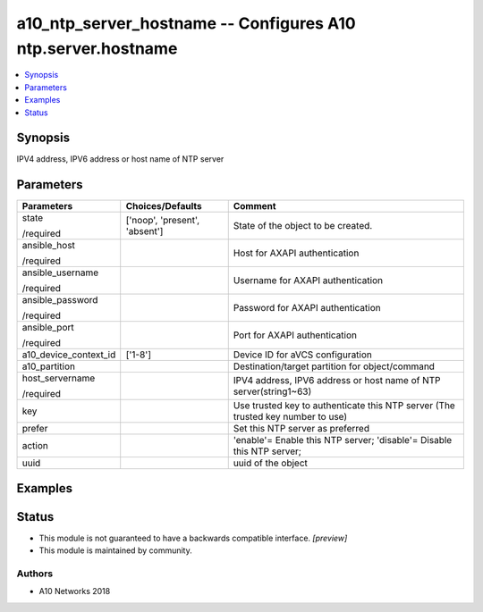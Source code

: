 .. _a10_ntp_server_hostname_module:


a10_ntp_server_hostname -- Configures A10 ntp.server.hostname
=============================================================

.. contents::
   :local:
   :depth: 1


Synopsis
--------

IPV4 address, IPV6 address or host name of NTP server






Parameters
----------

+-----------------------+-------------------------------+---------------------------------------------------------------------------------+
| Parameters            | Choices/Defaults              | Comment                                                                         |
|                       |                               |                                                                                 |
|                       |                               |                                                                                 |
+=======================+===============================+=================================================================================+
| state                 | ['noop', 'present', 'absent'] | State of the object to be created.                                              |
|                       |                               |                                                                                 |
| /required             |                               |                                                                                 |
+-----------------------+-------------------------------+---------------------------------------------------------------------------------+
| ansible_host          |                               | Host for AXAPI authentication                                                   |
|                       |                               |                                                                                 |
| /required             |                               |                                                                                 |
+-----------------------+-------------------------------+---------------------------------------------------------------------------------+
| ansible_username      |                               | Username for AXAPI authentication                                               |
|                       |                               |                                                                                 |
| /required             |                               |                                                                                 |
+-----------------------+-------------------------------+---------------------------------------------------------------------------------+
| ansible_password      |                               | Password for AXAPI authentication                                               |
|                       |                               |                                                                                 |
| /required             |                               |                                                                                 |
+-----------------------+-------------------------------+---------------------------------------------------------------------------------+
| ansible_port          |                               | Port for AXAPI authentication                                                   |
|                       |                               |                                                                                 |
| /required             |                               |                                                                                 |
+-----------------------+-------------------------------+---------------------------------------------------------------------------------+
| a10_device_context_id | ['1-8']                       | Device ID for aVCS configuration                                                |
|                       |                               |                                                                                 |
|                       |                               |                                                                                 |
+-----------------------+-------------------------------+---------------------------------------------------------------------------------+
| a10_partition         |                               | Destination/target partition for object/command                                 |
|                       |                               |                                                                                 |
|                       |                               |                                                                                 |
+-----------------------+-------------------------------+---------------------------------------------------------------------------------+
| host_servername       |                               | IPV4 address, IPV6 address or host name of NTP server(string1~63)               |
|                       |                               |                                                                                 |
| /required             |                               |                                                                                 |
+-----------------------+-------------------------------+---------------------------------------------------------------------------------+
| key                   |                               | Use trusted key to authenticate this NTP server (The trusted key number to use) |
|                       |                               |                                                                                 |
|                       |                               |                                                                                 |
+-----------------------+-------------------------------+---------------------------------------------------------------------------------+
| prefer                |                               | Set this NTP server as preferred                                                |
|                       |                               |                                                                                 |
|                       |                               |                                                                                 |
+-----------------------+-------------------------------+---------------------------------------------------------------------------------+
| action                |                               | 'enable'= Enable this NTP server; 'disable'= Disable this NTP server;           |
|                       |                               |                                                                                 |
|                       |                               |                                                                                 |
+-----------------------+-------------------------------+---------------------------------------------------------------------------------+
| uuid                  |                               | uuid of the object                                                              |
|                       |                               |                                                                                 |
|                       |                               |                                                                                 |
+-----------------------+-------------------------------+---------------------------------------------------------------------------------+







Examples
--------

.. code-block:: yaml+jinja

    





Status
------




- This module is not guaranteed to have a backwards compatible interface. *[preview]*


- This module is maintained by community.



Authors
~~~~~~~

- A10 Networks 2018

